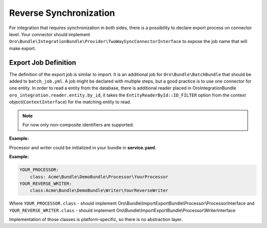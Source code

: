 .. _dev-integrations-integrations-reverse-sync:

Reverse Synchronization
=======================

For integration that requires synchronization in both sides, there is a possibility to declare export process on connector level.
Your connector should implement ``Oro\Bundle\IntegrationBundle\Provider\TwoWaySyncConnectorInterface`` to expose the job name
that will make export.

Export Job Definition
---------------------

The definition of the export job is similar to import. It is an additional job for ``Oro\Bundle\BatchBundle``
that should be added to ``batch_job.yml``. A job might be declared with multiple steps, but a good practice is to use one connector for one entity.
In order to read a entity from the database, there is additional reader placed in OroIntegrationBundle ``oro_integration.reader.entity.by_id``,
it takes the ``EntityReaderById::ID_FILTER`` option from the context object(``ContextInterface``) for the matching entity to read.

.. note:: For now only non-composite identifiers are supported.

**Example:**

.. code-block:: yaml
    :caption: batch_job.yml

    example_export:
        title: Job title here
        type:  export
        steps:
            export_entity_1:
                title:      Step title here
                class:      Oro\Bundle\BatchBundle\Step\ItemStep
                services:
                    reader:    oro_integration.reader.entity.by_id  # read entity from database by identifier
                    processor: YOUR_PROCESSOR                       # service which process each record. Could prepare changeset for writer.
                    writer:    YOUR_REVERSE_WRITER                  # service that are responsible for pushing data to remote instance
                parameters: ~
            # .... another steps

Processor and writer could be initialized in your bundle in **service.yaml**.

**Example:**

.. code-block:: yaml


    YOUR_PROCESSOR:
        class: Acme\Bundle\DemoBundle\Processor\YourProcessor
    YOUR_REVERSE_WRITER:
        class:Acme\Bundle\DemoBundle\Writer\YourReverseWriter

Where ``YOUR_PROCESSOR.class`` - should implement Oro\\Bundle\\ImportExportBundle\\Processor\\ProcessorInterface
and ``YOUR_REVERSE_WRITER.class`` - should implement Oro\\Bundle\\ImportExportBundle\\Processor\\WriterInterface

Implementation of those classes is platform-specific, so there is no abstraction layer.
